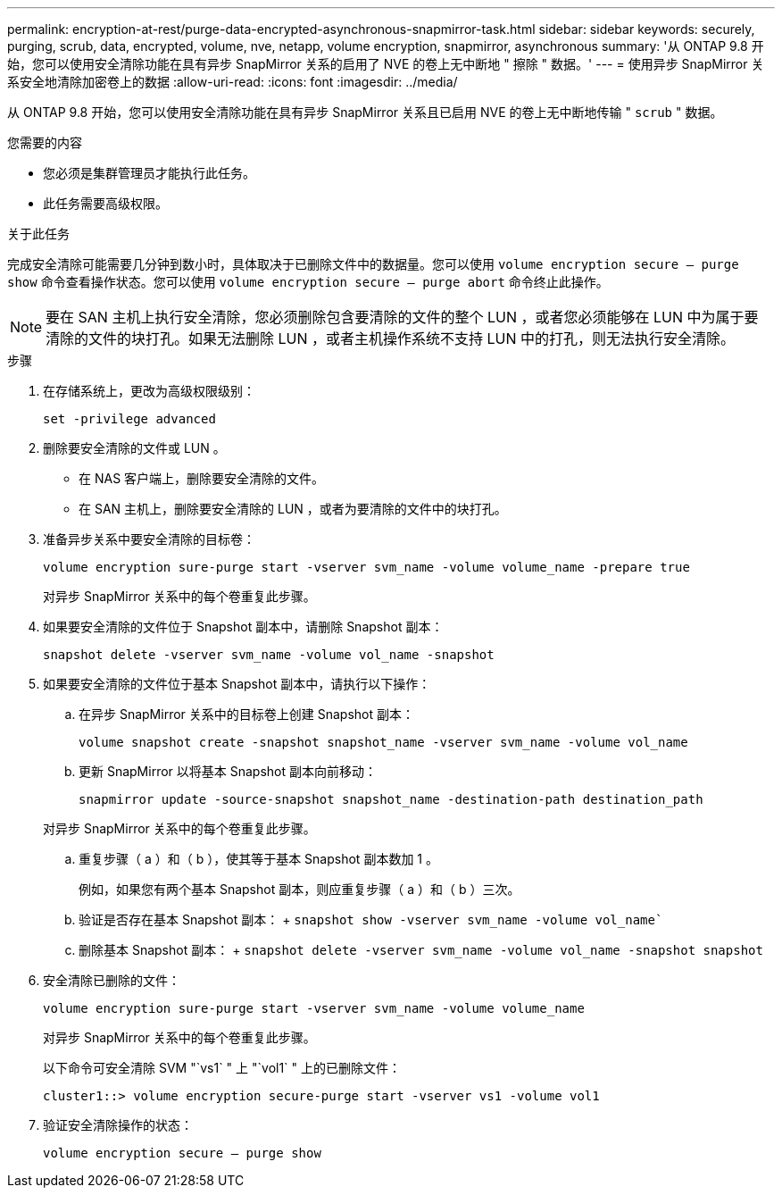 ---
permalink: encryption-at-rest/purge-data-encrypted-asynchronous-snapmirror-task.html 
sidebar: sidebar 
keywords: securely, purging, scrub, data, encrypted, volume, nve, netapp, volume encryption, snapmirror, asynchronous 
summary: '从 ONTAP 9.8 开始，您可以使用安全清除功能在具有异步 SnapMirror 关系的启用了 NVE 的卷上无中断地 " 擦除 " 数据。' 
---
= 使用异步 SnapMirror 关系安全地清除加密卷上的数据
:allow-uri-read: 
:icons: font
:imagesdir: ../media/


[role="lead"]
从 ONTAP 9.8 开始，您可以使用安全清除功能在具有异步 SnapMirror 关系且已启用 NVE 的卷上无中断地传输 " `scrub` " 数据。

.您需要的内容
* 您必须是集群管理员才能执行此任务。
* 此任务需要高级权限。


.关于此任务
完成安全清除可能需要几分钟到数小时，具体取决于已删除文件中的数据量。您可以使用 `volume encryption secure — purge show` 命令查看操作状态。您可以使用 `volume encryption secure — purge abort` 命令终止此操作。

[NOTE]
====
要在 SAN 主机上执行安全清除，您必须删除包含要清除的文件的整个 LUN ，或者您必须能够在 LUN 中为属于要清除的文件的块打孔。如果无法删除 LUN ，或者主机操作系统不支持 LUN 中的打孔，则无法执行安全清除。

====
.步骤
. 在存储系统上，更改为高级权限级别：
+
`set -privilege advanced`

. 删除要安全清除的文件或 LUN 。
+
** 在 NAS 客户端上，删除要安全清除的文件。
** 在 SAN 主机上，删除要安全清除的 LUN ，或者为要清除的文件中的块打孔。


. 准备异步关系中要安全清除的目标卷：
+
`volume encryption sure-purge start -vserver svm_name -volume volume_name -prepare true`

+
对异步 SnapMirror 关系中的每个卷重复此步骤。

. 如果要安全清除的文件位于 Snapshot 副本中，请删除 Snapshot 副本：
+
`snapshot delete -vserver svm_name -volume vol_name -snapshot`

. 如果要安全清除的文件位于基本 Snapshot 副本中，请执行以下操作：
+
.. 在异步 SnapMirror 关系中的目标卷上创建 Snapshot 副本：
+
`volume snapshot create -snapshot snapshot_name -vserver svm_name -volume vol_name`

.. 更新 SnapMirror 以将基本 Snapshot 副本向前移动：
+
`snapmirror update -source-snapshot snapshot_name -destination-path destination_path`

+
对异步 SnapMirror 关系中的每个卷重复此步骤。

.. 重复步骤（ a ）和（ b ），使其等于基本 Snapshot 副本数加 1 。
+
例如，如果您有两个基本 Snapshot 副本，则应重复步骤（ a ）和（ b ）三次。

.. 验证是否存在基本 Snapshot 副本： + `snapshot show -vserver svm_name -volume vol_name``
.. 删除基本 Snapshot 副本： + `snapshot delete -vserver svm_name -volume vol_name -snapshot snapshot`


. 安全清除已删除的文件：
+
`volume encryption sure-purge start -vserver svm_name -volume volume_name`

+
对异步 SnapMirror 关系中的每个卷重复此步骤。

+
以下命令可安全清除 SVM "`vs1` " 上 "`vol1` " 上的已删除文件：

+
[listing]
----
cluster1::> volume encryption secure-purge start -vserver vs1 -volume vol1
----
. 验证安全清除操作的状态：
+
`volume encryption secure — purge show`


